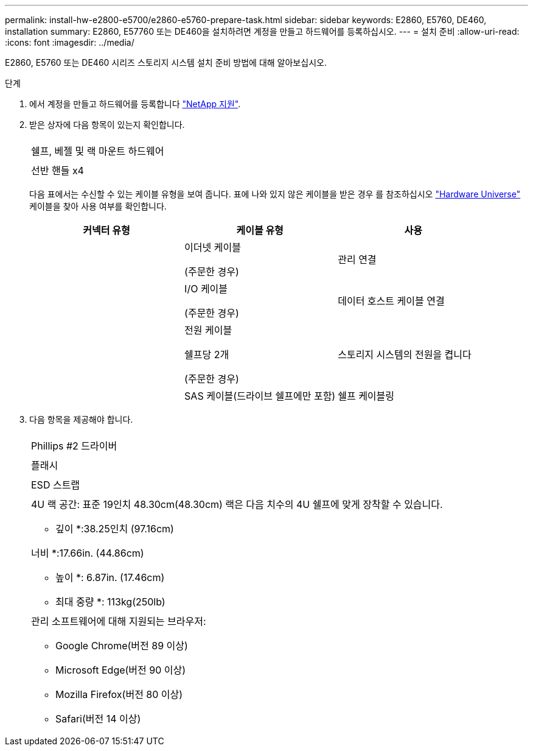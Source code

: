 ---
permalink: install-hw-e2800-e5700/e2860-e5760-prepare-task.html 
sidebar: sidebar 
keywords: E2860, E5760, DE460, installation 
summary: E2860, E57760 또는 DE460을 설치하려면 계정을 만들고 하드웨어를 등록하십시오. 
---
= 설치 준비
:allow-uri-read: 
:icons: font
:imagesdir: ../media/


[role="lead"]
E2860, E5760 또는 DE460 시리즈 스토리지 시스템 설치 준비 방법에 대해 알아보십시오.

.단계
. 에서 계정을 만들고 하드웨어를 등록합니다 http://mysupport.netapp.com/["NetApp 지원"^].
. 받은 상자에 다음 항목이 있는지 확인합니다.
+
|===


 a| 
image:../media/trafford_overview.png[""]
 a| 
쉘프, 베젤 및 랙 마운트 하드웨어



 a| 
image:../media/handles_counted.png[""]
 a| 
선반 핸들 x4

|===
+
다음 표에서는 수신할 수 있는 케이블 유형을 보여 줍니다. 표에 나와 있지 않은 케이블을 받은 경우 를 참조하십시오 https://hwu.netapp.com/["Hardware Universe"^] 케이블을 찾아 사용 여부를 확인합니다.

+
|===
| 커넥터 유형 | 케이블 유형 | 사용 


 a| 
image:../media/cable_ethernet_inst-hw-e2800-e5700.png[""]
 a| 
이더넷 케이블

(주문한 경우)
 a| 
관리 연결



 a| 
image:../media/cable_io_inst-hw-e2800-e5700.png[""]
 a| 
I/O 케이블

(주문한 경우)
 a| 
데이터 호스트 케이블 연결



 a| 
image:../media/cable_power_inst-hw-e2800-e5700.png[""]
 a| 
전원 케이블

쉘프당 2개

(주문한 경우)
 a| 
스토리지 시스템의 전원을 켭니다



 a| 
image:../media/sas_cable.png[""]
 a| 
SAS 케이블(드라이브 쉘프에만 포함)
 a| 
쉘프 케이블링

|===
. 다음 항목을 제공해야 합니다.
+
|===


 a| 
image:../media/screwdriver_inst-hw-e2800-e5700.png[""]
 a| 
Phillips #2 드라이버



 a| 
image:../media/flashlight_inst-hw-e2800-e5700.png[""]
 a| 
플래시



 a| 
image:../media/wrist_strap_inst-hw-e2800-e5700.png[""]
 a| 
ESD 스트랩



 a| 
image:../media/4u_dummy.png[""]
 a| 
4U 랙 공간: 표준 19인치 48.30cm(48.30cm) 랙은 다음 치수의 4U 쉘프에 맞게 장착할 수 있습니다.

* 깊이 *:38.25인치 (97.16cm)

너비 *:17.66in. (44.86cm)

* 높이 *: 6.87in. (17.46cm)

* 최대 중량 *: 113kg(250lb)



 a| 
image:../media/management_station_inst-hw-e2800-e5700_g60b3.png[""]
 a| 
관리 소프트웨어에 대해 지원되는 브라우저:

** Google Chrome(버전 89 이상)
** Microsoft Edge(버전 90 이상)
** Mozilla Firefox(버전 80 이상)
** Safari(버전 14 이상)


|===

